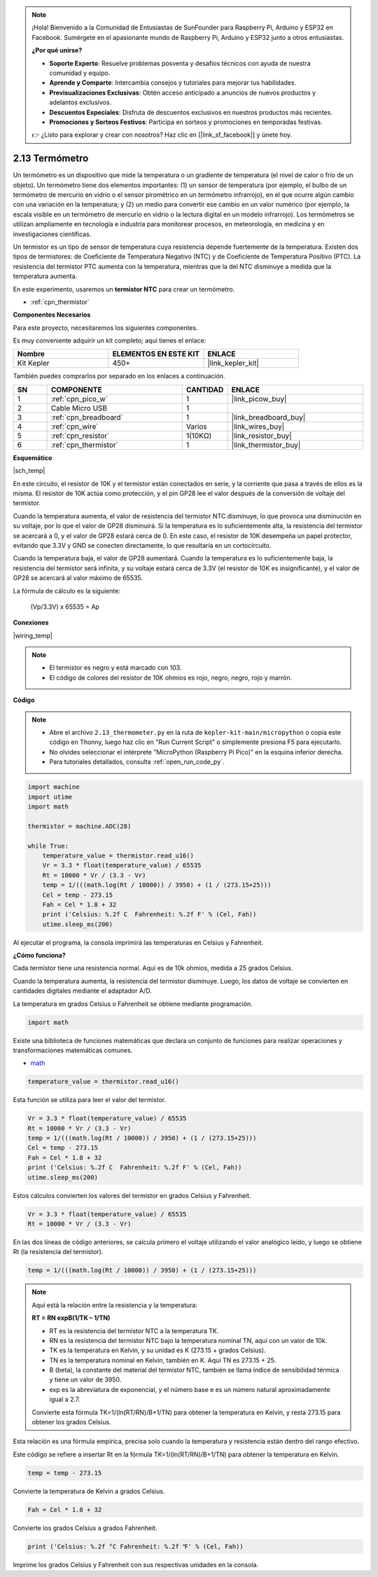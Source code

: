 .. note::

    ¡Hola! Bienvenido a la Comunidad de Entusiastas de SunFounder para Raspberry Pi, Arduino y ESP32 en Facebook. Sumérgete en el apasionante mundo de Raspberry Pi, Arduino y ESP32 junto a otros entusiastas.

    **¿Por qué unirse?**

    - **Soporte Experto**: Resuelve problemas posventa y desafíos técnicos con ayuda de nuestra comunidad y equipo.
    - **Aprende y Comparte**: Intercambia consejos y tutoriales para mejorar tus habilidades.
    - **Previsualizaciones Exclusivas**: Obtén acceso anticipado a anuncios de nuevos productos y adelantos exclusivos.
    - **Descuentos Especiales**: Disfruta de descuentos exclusivos en nuestros productos más recientes.
    - **Promociones y Sorteos Festivos**: Participa en sorteos y promociones en temporadas festivas.

    👉 ¿Listo para explorar y crear con nosotros? Haz clic en [|link_sf_facebook|] y únete hoy.

.. _py_temp:

2.13 Termómetro
===================

Un termómetro es un dispositivo que mide la temperatura o un gradiente de 
temperatura (el nivel de calor o frío de un objeto). Un termómetro tiene 
dos elementos importantes: (1) un sensor de temperatura (por ejemplo, el 
bulbo de un termómetro de mercurio en vidrio o el sensor pirométrico en un 
termómetro infrarrojo), en el que ocurre algún cambio con una variación en 
la temperatura; y (2) un medio para convertir ese cambio en un valor numérico 
(por ejemplo, la escala visible en un termómetro de mercurio en vidrio o la 
lectura digital en un modelo infrarrojo). Los termómetros se utilizan 
ampliamente en tecnología e industria para monitorear procesos, en meteorología, 
en medicina y en investigaciones científicas.

Un termistor es un tipo de sensor de temperatura cuya resistencia depende 
fuertemente de la temperatura. Existen dos tipos de termistores: de Coeficiente 
de Temperatura Negativo (NTC) y de Coeficiente de Temperatura Positivo (PTC). 
La resistencia del termistor PTC aumenta con la temperatura, mientras que la 
del NTC disminuye a medida que la temperatura aumenta.

En este experimento, usaremos un **termistor NTC** para crear un termómetro.

* :ref:`cpn_thermistor`

**Componentes Necesarios**

Para este proyecto, necesitaremos los siguientes componentes.

Es muy conveniente adquirir un kit completo; aquí tienes el enlace:

.. list-table::
    :widths: 20 20 20
    :header-rows: 1

    *   - Nombre	
        - ELEMENTOS EN ESTE KIT
        - ENLACE
    *   - Kit Kepler	
        - 450+
        - |link_kepler_kit|

También puedes comprarlos por separado en los enlaces a continuación.

.. list-table::
    :widths: 5 20 5 20
    :header-rows: 1

    *   - SN
        - COMPONENTE	
        - CANTIDAD
        - ENLACE

    *   - 1
        - :ref:`cpn_pico_w`
        - 1
        - |link_picow_buy|
    *   - 2
        - Cable Micro USB
        - 1
        - 
    *   - 3
        - :ref:`cpn_breadboard`
        - 1
        - |link_breadboard_buy|
    *   - 4
        - :ref:`cpn_wire`
        - Varios
        - |link_wires_buy|
    *   - 5
        - :ref:`cpn_resistor`
        - 1(10KΩ)
        - |link_resistor_buy|
    *   - 6
        - :ref:`cpn_thermistor`
        - 1
        - |link_thermistor_buy|

**Esquemático**

|sch_temp|

En este circuito, el resistor de 10K y el termistor están conectados en serie, y la corriente que pasa a través de ellos es la misma. El resistor de 10K actúa como protección, y el pin GP28 lee el valor después de la conversión de voltaje del termistor.

Cuando la temperatura aumenta, el valor de resistencia del termistor NTC disminuye, lo que provoca una disminución en su voltaje, por lo que el valor de GP28 disminuirá. Si la temperatura es lo suficientemente alta, la resistencia del termistor se acercará a 0, y el valor de GP28 estará cerca de 0. En este caso, el resistor de 10K desempeña un papel protector, evitando que 3.3V y GND se conecten directamente, lo que resultaría en un cortocircuito.

Cuando la temperatura baja, el valor de GP28 aumentará. Cuando la temperatura es lo suficientemente baja, la resistencia del termistor será infinita, y su voltaje estará cerca de 3.3V (el resistor de 10K es insignificante), y el valor de GP28 se acercará al valor máximo de 65535.

La fórmula de cálculo es la siguiente:

    (Vp/3.3V) x 65535 = Ap

**Conexiones**

|wiring_temp|
 
.. #. Conecta los pines 3V3 y GND del Pico W al bus de alimentación de la breadboard.
.. #. Conecta un terminal del termistor al pin GP28, luego conecta el mismo terminal al bus positivo de alimentación con un resistor de 10K ohmios.
.. #. Conecta el otro terminal del termistor al bus negativo de alimentación.

.. note::
    * El termistor es negro y está marcado con 103.
    * El código de colores del resistor de 10K ohmios es rojo, negro, negro, rojo y marrón.

**Código**

.. note::

    * Abre el archivo ``2.13_thermometer.py`` en la ruta de ``kepler-kit-main/micropython`` o copia este código en Thonny, luego haz clic en "Run Current Script" o simplemente presiona F5 para ejecutarlo.
    * No olvides seleccionar el intérprete "MicroPython (Raspberry Pi Pico)" en la esquina inferior derecha.

    * Para tutoriales detallados, consulta :ref:`open_run_code_py`.

.. code-block:: python

    import machine
    import utime
    import math

    thermistor = machine.ADC(28)  

    while True:
        temperature_value = thermistor.read_u16()
        Vr = 3.3 * float(temperature_value) / 65535
        Rt = 10000 * Vr / (3.3 - Vr)
        temp = 1/(((math.log(Rt / 10000)) / 3950) + (1 / (273.15+25)))
        Cel = temp - 273.15
        Fah = Cel * 1.8 + 32
        print ('Celsius: %.2f C  Fahrenheit: %.2f F' % (Cel, Fah))
        utime.sleep_ms(200)

Al ejecutar el programa, la consola imprimirá las temperaturas en Celsius y Fahrenheit.

**¿Cómo funciona?**

Cada termistor tiene una resistencia normal. Aquí es de 10k ohmios, medida a 25 grados Celsius.

Cuando la temperatura aumenta, la resistencia del termistor disminuye. Luego, los datos de voltaje se convierten en cantidades digitales mediante el adaptador A/D.

La temperatura en grados Celsius o Fahrenheit se obtiene mediante programación.

.. code-block:: python

    import math 

Existe una biblioteca de funciones matemáticas que declara un conjunto de funciones para realizar operaciones y transformaciones matemáticas comunes.

* `math <https://docs.micropython.org/en/latest/library/math.html>`_

.. code-block:: python

    temperature_value = thermistor.read_u16()

Esta función se utiliza para leer el valor del termistor.

.. code-block:: python

    Vr = 3.3 * float(temperature_value) / 65535
    Rt = 10000 * Vr / (3.3 - Vr)
    temp = 1/(((math.log(Rt / 10000)) / 3950) + (1 / (273.15+25)))
    Cel = temp - 273.15
    Fah = Cel * 1.8 + 32
    print ('Celsius: %.2f C  Fahrenheit: %.2f F' % (Cel, Fah))
    utime.sleep_ms(200)

Estos cálculos convierten los valores del termistor en grados Celsius y Fahrenheit.

.. code-block:: python

    Vr = 3.3 * float(temperature_value) / 65535
    Rt = 10000 * Vr / (3.3 - Vr)

En las dos líneas de código anteriores, se calcula primero el voltaje utilizando el valor analógico leído, y luego se obtiene Rt (la resistencia del termistor).

.. code-block:: python

    temp = 1/(((math.log(Rt / 10000)) / 3950) + (1 / (273.15+25))) 

.. note::
    Aquí está la relación entre la resistencia y la temperatura:

    **RT = RN expB(1/TK – 1/TN)** 

    * RT es la resistencia del termistor NTC a la temperatura TK. 
    * RN es la resistencia del termistor NTC bajo la temperatura nominal TN, aquí con un valor de 10k. 
    * TK es la temperatura en Kelvin, y su unidad es K (273.15 + grados Celsius).
    * TN es la temperatura nominal en Kelvin, también en K. Aquí TN es 273.15 + 25.
    * B (beta), la constante del material del termistor NTC, también se llama índice de sensibilidad térmica y tiene un valor de 3950.
    * exp es la abreviatura de exponencial, y el número base e es un número natural aproximadamente igual a 2.7.

    Convierte esta fórmula TK=1/(ln(RT/RN)/B+1/TN) para obtener la temperatura en Kelvin, y resta 273.15 para obtener los grados Celsius.

Esta relación es una fórmula empírica, precisa solo cuando la temperatura y resistencia están dentro del rango efectivo.

Este código se refiere a insertar Rt en la fórmula TK=1/(ln(RT/RN)/B+1/TN) para obtener la temperatura en Kelvin.

.. code-block:: python

    temp = temp - 273.15 

Convierte la temperatura de Kelvin a grados Celsius.

.. code-block:: python

    Fah = Cel * 1.8 + 32 

Convierte los grados Celsius a grados Fahrenheit.

.. code-block:: python

    print ('Celsius: %.2f °C Fahrenheit: %.2f ℉' % (Cel, Fah)) 

Imprime los grados Celsius y Fahrenheit con sus respectivas unidades en la consola.


